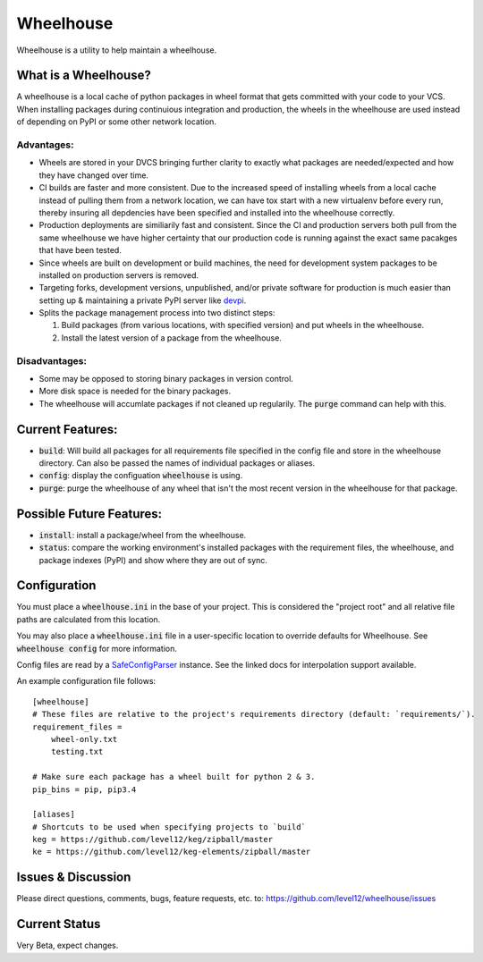 .. default-role:: code

Wheelhouse
####################

Wheelhouse is a utility to help maintain a wheelhouse.

What is a Wheelhouse?
=====================

A wheelhouse is a local cache of python packages in wheel format that gets committed with your code
to your VCS. When installing packages during continuious integration and production, the wheels in
the wheelhouse are used instead of depending on PyPI or some other network location.

Advantages:
-----------

* Wheels are stored in your DVCS bringing further clarity to exactly what packages are
  needed/expected and how they have changed over time.
* CI builds are faster and more consistent.  Due to the increased speed of installing wheels from
  a local cache instead of pulling them from a network location, we can have tox start with a new
  virtualenv before every run, thereby insuring all depdencies have been specified and installed
  into the wheelhouse correctly.
* Production deployments are similiarily fast and consistent.  Since the CI and production servers
  both pull from the same wheelhouse we have higher certainty that our production code is running
  against the exact same pacakges that have been tested.
* Since wheels are built on development or build machines, the need for development system packages
  to be installed on production servers is removed.
* Targeting forks, development versions, unpublished, and/or private software for production is
  much easier than setting up & maintaining a private PyPI server like `devpi`_.
* Splits the package management process into two distinct steps:

  #. Build packages (from various locations, with specified version) and put wheels in the
     wheelhouse.
  #. Install the latest version of a package from the wheelhouse.

.. _devpi: http://doc.devpi.net/latest/

Disadvantages:
--------------

* Some may be opposed to storing binary packages in version control.
* More disk space is needed for the binary packages.
* The wheelhouse will accumlate packages if not cleaned up regularily.  The `purge` command can
  help with this.

Current Features:
=================

* `build`: Will build all packages for all requirements file specified in the
  config file and store in the wheelhouse directory. Can also be passed the names of individual
  packages or aliases.
* `config`: display the configuation `wheelhouse` is using.
* `purge`: purge the wheelhouse of any wheel that isn't the most recent version in the wheelhouse
  for that package.

Possible Future Features:
=========================

* `install`: install a package/wheel from the wheelhouse.
* `status`: compare the working environment's installed packages with the requirement files, the
  wheelhouse, and package indexes (PyPI) and show where they are out of sync.


Configuration
===============

You must place a `wheelhouse.ini` in the base of your project.  This is considered the "project
root" and all relative file paths are calculated from this location.

You may also place a `wheelhouse.ini` file in a user-specific location to override defaults for
Wheelhouse. See `wheelhouse config` for more information.

Config files are read by a `SafeConfigParser`_ instance.  See the linked docs for interpolation
support available.

.. _SafeConfigParser: https://docs.python.org/2/library/configparser.html#ConfigParser.SafeConfigParser

An example configuration file follows::

    [wheelhouse]
    # These files are relative to the project's requirements directory (default: `requirements/`).
    requirement_files =
        wheel-only.txt
        testing.txt

    # Make sure each package has a wheel built for python 2 & 3.
    pip_bins = pip, pip3.4

    [aliases]
    # Shortcuts to be used when specifying projects to `build`
    keg = https://github.com/level12/keg/zipball/master
    ke = https://github.com/level12/keg-elements/zipball/master


Issues & Discussion
====================

Please direct questions, comments, bugs, feature requests, etc. to:
https://github.com/level12/wheelhouse/issues

Current Status
==============

Very Beta, expect changes.

